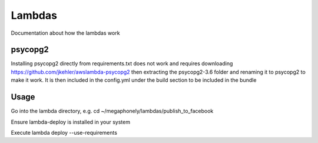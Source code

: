 Lambdas
=======

Documentation about how the lambdas work

psycopg2
~~~~~~~~
Installing psycopg2 directly from requirements.txt does not work and requires
downloading https://github.com/jkehler/awslambda-psycopg2 then extracting the
psycopg2-3.6 folder and renaming it to psycopg2 to make it work. It is then
included in the config.yml under the build section to be included in the bundle

Usage
~~~~~
Go into the lambda directory, e.g. cd ~/megaphonely/lambdas/publish_to_facebook

Ensure lambda-deploy is installed in your system

Execute lambda deploy --use-requirements
